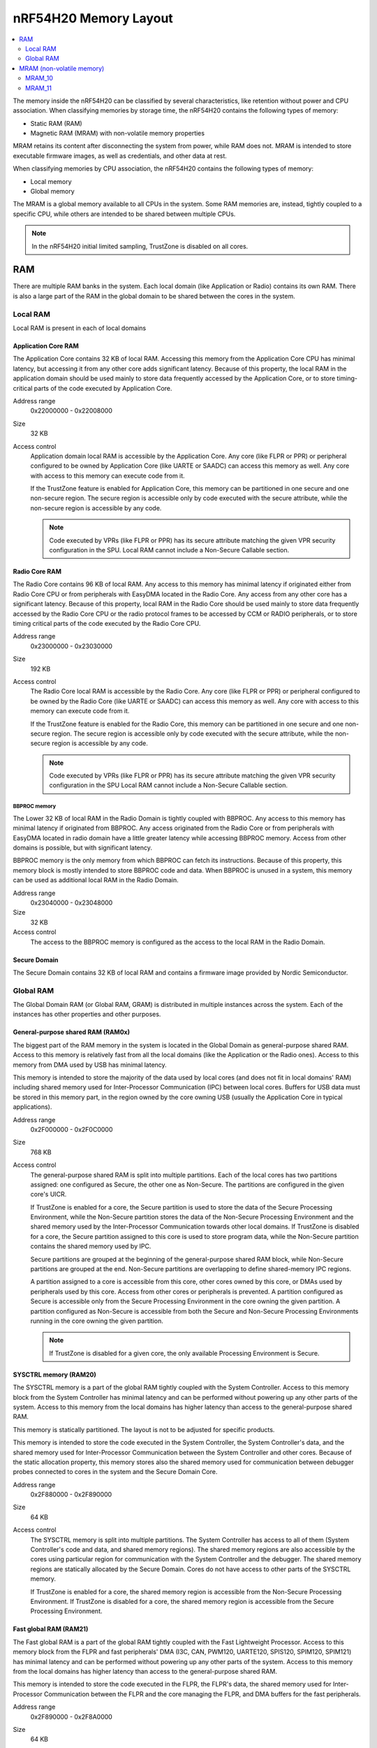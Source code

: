 .. _ug_nrf54h20_architecture_memory:

nRF54H20 Memory Layout
######################

.. contents::
   :local:
   :depth: 2

The memory inside the nRF54H20 can be classified by several characteristics, like retention without power and CPU association.
When classifying memories by storage time, the nRF54H20 contains the following types of memory:

* Static RAM (RAM)
* Magnetic RAM (MRAM) with non-volatile memory properties

MRAM retains its content after disconnecting the system from power, while RAM does not.
MRAM is intended to store executable firmware images, as well as credentials, and other data at rest.

When classifying memories by CPU association, the nRF54H20 contains the following types of memory:

* Local memory
* Global memory

The MRAM is a global memory available to all CPUs in the system.
Some RAM memories are, instead, tightly coupled to a specific CPU, while others are intended to be shared between multiple CPUs.

.. note::
   In the nRF54H20 initial limited sampling, TrustZone is disabled on all cores.

RAM
***

There are multiple RAM banks in the system.
Each local domain (like Application or Radio) contains its own RAM.
There is also a large part of the RAM in the global domain to be shared between the cores in the system.

Local RAM
=========

Local RAM is present in each of local domains

Application Core RAM
--------------------

.. image:: images/nrf54h20_memory_map_app.svg
   :width: 300 px

The Application Core contains 32 KB of local RAM.
Accessing this memory from the Application Core CPU has minimal latency, but accessing it from any other core adds significant latency.
Because of this property, the local RAM in the application domain should be used mainly to store data frequently accessed by the Application Core, or to store timing-critical parts of the code executed by Application Core.

Address range
   0x22000000 - 0x22008000

Size
   32 KB

Access control
   Application domain local RAM is accessible by the Application Core.
   Any core (like FLPR or PPR) or peripheral configured to be owned by Application Core (like UARTE or SAADC) can access this memory as well.
   Any core with access to this memory can execute code from it.

   If the TrustZone feature is enabled for Application Core, this memory can be partitioned in one secure and one non-secure region.
   The secure region is accessible only by code executed with the secure attribute, while the non-secure region is accessible by any code.

   .. note::
      Code executed by VPRs (like FLPR or PPR) has its secure attribute matching the given VPR security configuration in the SPU.
      Local RAM cannot include a Non-Secure Callable section.

Radio Core RAM
--------------

The Radio Core contains 96 KB of local RAM.
Any access to this memory has minimal latency if originated either from Radio Core CPU or from peripherals with EasyDMA located in the Radio Core.
Any access from any other core has a significant latency.
Because of this property, local RAM in the Radio Core should be used mainly to store data frequently accessed by the Radio Core CPU or the radio protocol frames to be accessed by CCM or RADIO peripherals, or to store timing critical parts of the code executed by the Radio Core CPU.

Address range
   0x23000000 - 0x23030000

Size
   192 KB

Access control
   The Radio Core local RAM is accessible by the Radio Core.
   Any core (like FLPR or PPR) or peripheral configured to be owned by the Radio Core (like UARTE or SAADC) can access this memory as well.
   Any core with access to this memory can execute code from it.

   If the TrustZone feature is enabled for the Radio Core, this memory can be partitioned in one secure and one non-secure region.
   The secure region is accessible only by code executed with the secure attribute, while the non-secure region is accessible by any code.

   .. note::
      Code executed by VPRs (like FLPR or PPR) has its secure attribute matching the given VPR security configuration in the SPU
      Local RAM cannot include a Non-Secure Callable section.

BBPROC memory
^^^^^^^^^^^^^

The Lower 32 KB of local RAM in the Radio Domain is tightly coupled with BBPROC.
Any access to this memory has minimal latency if originated from BBPROC.
Any access originated from the Radio Core or from peripherals with EasyDMA located in radio domain have a little greater latency while accessing BBPROC memory.
Access from other domains is possible, but with significant latency.

BBPROC memory is the only memory from which BBPROC can fetch its instructions.
Because of this property, this memory block is mostly intended to store BBPROC code and data.
When BBPROC is unused in a system, this memory can be used as additional local RAM in the Radio Domain.

Address range
   0x23040000 - 0x23048000

Size
   32 KB

Access control
   The access to the BBPROC memory is configured as the access to the local RAM in the Radio Domain.

Secure Domain
-------------

The Secure Domain contains 32 KB of local RAM and contains a firmware image provided by Nordic Semiconductor.

Global RAM
==========

The Global Domain RAM (or Global RAM, GRAM) is distributed in multiple instances across the system.
Each of the instances has other properties and other purposes.

.. _ug_nrf54h20_architecture_memory_gp_shared_ram:

General-purpose shared RAM (RAM0x)
----------------------------------

The biggest part of the RAM memory in the system is located in the Global Domain as general-purpose shared RAM.
Access to this memory is relatively fast from all the local domains (like the Application or the Radio ones).
Access to this memory from DMA used by USB has minimal latency.

This memory is intended to store the majority of the data used by local cores (and does not fit in local domains' RAM) including shared memory used for Inter-Processor Communication (IPC) between local cores.
Buffers for USB data must be stored in this memory part, in the region owned by the core owning USB (usually the Application Core in typical applications).

Address range
   0x2F000000 - 0x2F0C0000

Size
   768 KB

Access control
   The general-purpose shared RAM is split into multiple partitions.
   Each of the local cores has two partitions assigned: one configured as Secure, the other one as Non-Secure.
   The partitions are configured in the given core's UICR.

   If TrustZone is enabled for a core, the Secure partition is used to store the data of the Secure Processing Environment, while the Non-Secure partition stores the data of the Non-Secure Processing Environment and the shared memory used by the Inter-Processor Communication towards other local domains.
   If TrustZone is disabled for a core, the Secure partition assigned to this core is used to store program data, while the Non-Secure partition contains the shared memory used by IPC.

   Secure partitions are grouped at the beginning of the general-purpose shared RAM block, while Non-Secure partitions are grouped at the end.
   Non-Secure partitions are overlapping to define shared-memory IPC regions.

   A partition assigned to a core is accessible from this core, other cores owned by this core, or DMAs used by peripherals used by this core.
   Access from other cores or peripherals is prevented.
   A partition configured as Secure is accessible only from the Secure Processing Environment in the core owning the given partition.
   A partition configured as Non-Secure is accessible from both the Secure and Non-Secure Processing Environments running in the core owning the given partition.


   .. note::
      If TrustZone is disabled for a given core, the only available Processing Environment is Secure.

SYSCTRL memory (RAM20)
----------------------

The SYSCTRL memory is a part of the global RAM tightly coupled with the System Controller.
Access to this memory block from the System Controller has minimal latency and can be performed without powering up any other parts of the system.
Access to this memory from the local domains has higher latency than access to the general-purpose shared RAM.

This memory is statically partitioned.
The layout is not to be adjusted for specific products.

This memory is intended to store the code executed in the System Controller, the System Controller's data, and the shared memory used for Inter-Processor Communication between the System Controller and other cores.
Because of the static allocation property, this memory stores also the shared memory used for communication between debugger probes connected to cores in the system and the Secure Domain Core.

Address range
   0x2F880000 - 0x2F890000

Size
   64 KB

Access control
   The SYSCTRL memory is split into multiple partitions.
   The System Controller has access to all of them (System Controller's code and data, and shared memory regions).
   The shared memory regions are also accessible by the cores using particular region for communication with the System Controller and the debugger.
   The shared memory regions are statically allocated by the Secure Domain.
   Cores do not have access to other parts of the SYSCTRL memory.

   If TrustZone is enabled for a core, the shared memory region is accessible from the Non-Secure Processing Environment.
   If TrustZone is disabled for a core, the shared memory region is accessible from the Secure Processing Environment.

Fast global RAM (RAM21)
-----------------------

The Fast global RAM is a part of the global RAM tightly coupled with the Fast Lightweight Processor.
Access to this memory block from the FLPR and fast peripherals' DMA (I3C, CAN, PWM120, UARTE120, SPIS120, SPIM120, SPIM121) has minimal latency and can be performed without powering up any other parts of the system.
Access to this memory from the local domains has higher latency than access to the general-purpose shared RAM.

This memory is intended to store the code executed in the FLPR, the FLPR's data, the shared memory used for Inter-Processor Communication between the FLPR and the core managing the FLPR, and DMA buffers for the fast peripherals.

Address range
   0x2F890000 - 0x2F8A0000

Size
   64 KB

Access control
   The FLPR has access to the entire RAM21 memory region.
   Because of this property, the FLPR's owner indirectly obtains access to the entire RAM21 memory region.
   To avoid security risks, all the partitions in RAM21 must be assigned to the FLPR's owner.
   Also, all peripherals with DMA buffers in this memory must be assigned to the FLPR's owner.
   The FLPR and the fast peripherals are by default owned by the Application Core.
   This ownership and matching memory access rights can be reassigned to the Radio Core in the UICR.

   The security attribute of memory partitions DMA engines must follow the FLPR security settings.

Slow global RAM (RAM3x)
-----------------------

The Slow global RAM is a part of the global RAM close to the Peripheral Processor.
Access to this memory block from the PPR and slow peripherals' DMA has minimal latency and can be performed without powering up any other parts of the system.
Access to this memory from the local domains has higher latency than access to the general-purpose shared RAM.

This memory is intended to store the code executed in the PPR, the PPR's data, the shared memory used for Inter-Processor Communication between the PPR and the core managing the PPR, and DMA buffers for the slow peripherals.

Address range
   0x2FC00000 - 0x2FC14000

Size
   80 KB

Access control
  The PPR and its owner have access to all the partitions assigned to the PPR and its Inter-Processor Communication.
  Each of the memory partition assigned for DMA of the slow peripherals is accessible from the core owning the given set of peripherals.
  The PPR and the slow peripherals are by default owned by the Application Core.
  The ownership and matching memory access rights can be customized in UICRs.

  The security attribute of memory partitions must follow PPR and DMA engines' security settings.

MRAM (non-volatile memory)
**************************

The MRAM is divided in the following parts:

* MRAM_10
* MRAM_11

MRAM_10
=======

The MRAM_10 is a part of the non-volatile memory intended to keep firmware images to execute.
Access to this memory has minimal latency to avoid CPU stalls on instruction fetches.
This part of the memory is not writable while the main application is running (it is writable only during the Firmware Upgrade procedure) to avoid any latency caused by write operations.
Apart from executable code images, this part of the memory stores the Secure Information Configuration Registers (SICR) used by the programs running in the Secure Domain Core.
If code and data for the Application Core do not fit in MRAM_10, it can be partially or fully placed in MRAM_11.

Address range
   0x0E000000 - 0x0E100000

Size
   1024 KB

Access control
   The Application Core and the Radio Core have read and execute access to memory regions assigned to them.
   If TrustZone is disabled for any of these cores, then the assigned memory region is a single block containing secure code and data.
   If TrustZone is enabled for any of these cores, then the assigned memory region is split in three blocks:

   * Secure code and data
   * Non-secure code and data
   * Non-secure callable (NSC)

   The code executed in the Secure Processing Environment of a core has access to all three blocks assigned to the core.
   The code executed in the Non-Secure Processing Environment has access only to the Non-secure code and data block, and can call function veneers located in the NSC block.

   The System Controller's code and data region is accessible only by the Secure Domain Core.

   Secure Domain has access to all parts of the MRAM_10.
   Other cores can access only the parts assigned to them, according to the security rules described above.

MRAM_11
=======

The MRAM_11 is a part of the non-volatile memory intended to keep non-volatile writable data.
Writing to MRAM_11 can increase access latency for other cores reading from MRAM_11.
When a core is reading or executing code from MRAM_11, the impact of the additional latency must be taken in consideration.
Each of the local cores (Application, Radio, Secure Domain) has an allocated partition in MRAM_11 to store their non-volatile data.
Each of the cores has full control on the data layout and management in the assigned MRAM partition.
There is also a Device Firmware Upgrade partition used to store firmware images used during the upgrade procedure.
If code and data for the Application Core do not fit in MRAM_10, it can be partially or fully placed in MRAM_11.

.. to review

Address range
   0x0E100000 - 0x0E200000

Size
   1024 KB

Access control
   The Application Core and the Radio Core have read and write access to their assigned non-volatile data regions.
   The non-volatile data region assigned to the core having TrustZone disabled is marked as Secure, while the non-volatile data region assigned to the core having TrustZone enabled is marked as Non-Secure.

   If code or data for the Application Core is placed in MRAM_11, the Application Core has *read and execute* access to this partition.
   This access can be configured as follows:

   * Default configuration, in which all the application code and data is placed in MRAM_10.
     It is configured with a single MPC configuration entry contained entirely in MRAM_10.
   * All the app code and data is placed in MRAM_11.
     It is configured with a single MPC configuration entry contained entirely in MRAM_11.
   * The app code and data is partially in MRAM_10, partially in MRAM_11.
     It is configured with a single MPC configuration entry covering partially MRAM_10 and partially MRAM_11.
     Because of the continuous memory address range, it is possible to use a single memory region to describe such data block.

   The Secure Domain has access to all the parts of MRAM_11.
   The Application Core has read and write access to the DFU partition.
   The security configuration of this partition follows the TrustZone configuration of the Application Core (Secure if TrustZone is disabled, or Non-Secure if TrustZone is enabled).
